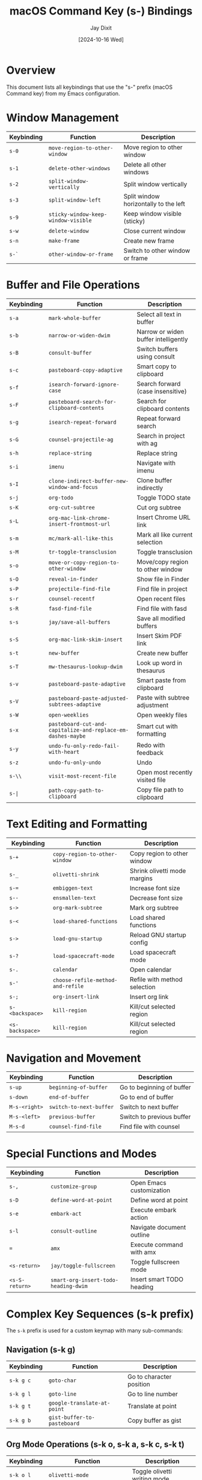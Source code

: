 #+TITLE: macOS Command Key (s-) Bindings
#+AUTHOR: Jay Dixit
#+DATE: [2024-10-16 Wed]

* Overview
This document lists all keybindings that use the "s-" prefix (macOS Command key) from my Emacs configuration.

* Window Management
| Keybinding | Function | Description |
|------------|----------|-------------|
| ~s-0~ | ~move-region-to-other-window~ | Move region to other window |
| ~s-1~ | ~delete-other-windows~ | Delete all other windows |
| ~s-2~ | ~split-window-vertically~ | Split window vertically |
| ~s-3~ | ~split-window-left~ | Split window horizontally to the left |
| ~s-9~ | ~sticky-window-keep-window-visible~ | Keep window visible (sticky) |
| ~s-w~ | ~delete-window~ | Close current window |
| ~s-n~ | ~make-frame~ | Create new frame |
| ~s-`~ | ~other-window-or-frame~ | Switch to other window or frame |

* Buffer and File Operations
| Keybinding | Function | Description |
|------------|----------|-------------|
| ~s-a~ | ~mark-whole-buffer~ | Select all text in buffer |
| ~s-b~ | ~narrow-or-widen-dwim~ | Narrow or widen buffer intelligently |
| ~s-B~ | ~consult-buffer~ | Switch buffers using consult |
| ~s-c~ | ~pasteboard-copy-adaptive~ | Smart copy to clipboard |
| ~s-f~ | ~isearch-forward-ignore-case~ | Search forward (case insensitive) |
| ~s-F~ | ~pasteboard-search-for-clipboard-contents~ | Search for clipboard contents |
| ~s-g~ | ~isearch-repeat-forward~ | Repeat forward search |
| ~s-G~ | ~counsel-projectile-ag~ | Search in project with ag |
| ~s-h~ | ~replace-string~ | Replace string |
| ~s-i~ | ~imenu~ | Navigate with imenu |
| ~s-I~ | ~clone-indirect-buffer-new-window-and-focus~ | Clone buffer indirectly |
| ~s-j~ | ~org-todo~ | Toggle TODO state |
| ~s-K~ | ~org-cut-subtree~ | Cut org subtree |
| ~s-L~ | ~org-mac-link-chrome-insert-frontmost-url~ | Insert Chrome URL link |
| ~s-m~ | ~mc/mark-all-like-this~ | Mark all like current selection |
| ~s-M~ | ~tr-toggle-transclusion~ | Toggle transclusion |
| ~s-o~ | ~move-or-copy-region-to-other-window~ | Move/copy region to other window |
| ~s-O~ | ~reveal-in-finder~ | Show file in Finder |
| ~s-P~ | ~projectile-find-file~ | Find file in project |
| ~s-r~ | ~counsel-recentf~ | Open recent files |
| ~s-R~ | ~fasd-find-file~ | Find file with fasd |
| ~s-s~ | ~jay/save-all-buffers~ | Save all modified buffers |
| ~s-S~ | ~org-mac-link-skim-insert~ | Insert Skim PDF link |
| ~s-t~ | ~new-buffer~ | Create new buffer |
| ~s-T~ | ~mw-thesaurus-lookup-dwim~ | Look up word in thesaurus |
| ~s-v~ | ~pasteboard-paste-adaptive~ | Smart paste from clipboard |
| ~s-V~ | ~pasteboard-paste-adjusted-subtrees-adaptive~ | Paste with subtree adjustment |
| ~s-W~ | ~open-weeklies~ | Open weekly files |
| ~s-x~ | ~pasteboard-cut-and-capitalize-and-replace-em-dashes-maybe~ | Smart cut with formatting |
| ~s-y~ | ~undo-fu-only-redo-fail-with-heart~ | Redo with feedback |
| ~s-z~ | ~undo-fu-only-undo~ | Undo |
| ~s-\\~ | ~visit-most-recent-file~ | Open most recently visited file |
| ~s-|~ | ~path-copy-path-to-clipboard~ | Copy file path to clipboard |

* Text Editing and Formatting
| Keybinding | Function | Description |
|------------|----------|-------------|
| ~s-+~ | ~copy-region-to-other-window~ | Copy region to other window |
| ~s-_~ | ~olivetti-shrink~ | Shrink olivetti mode margins |
| ~s-=~ | ~embiggen-text~ | Increase font size |
| ~s--~ | ~ensmallen-text~ | Decrease font size |
| ~s->~ | ~org-mark-subtree~ | Mark org subtree |
| ~s-<~ | ~load-shared-functions~ | Load shared functions |
| ~s->~ | ~load-gnu-startup~ | Reload GNU startup config |
| ~s-?~ | ~load-spacecraft-mode~ | Load spacecraft mode |
| ~s-.~ | ~calendar~ | Open calendar |
| ~s-'~ | ~choose-refile-method-and-refile~ | Refile with method selection |
| ~s-;~ | ~org-insert-link~ | Insert org link |
| ~s-<backspace>~ | ~kill-region~ | Kill/cut selected region |
| ~<s-backspace>~ | ~kill-region~ | Kill/cut selected region |

* Navigation and Movement
| Keybinding | Function | Description |
|------------|----------|-------------|
| ~s-up~ | ~beginning-of-buffer~ | Go to beginning of buffer |
| ~s-down~ | ~end-of-buffer~ | Go to end of buffer |
| ~M-s-<right>~ | ~switch-to-next-buffer~ | Switch to next buffer |
| ~M-s-<left>~ | ~previous-buffer~ | Switch to previous buffer |
| ~M-s-d~ | ~counsel-find-file~ | Find file with counsel |

* Special Functions and Modes
| Keybinding | Function | Description |
|------------|----------|-------------|
| ~s-,~ | ~customize-group~ | Open Emacs customization |
| ~s-D~ | ~define-word-at-point~ | Define word at point |
| ~s-e~ | ~embark-act~ | Execute embark action |
| ~s-l~ | ~consult-outline~ | Navigate document outline |
| ~=~ | ~amx~ | Execute command with amx |
| ~<s-return>~ | ~jay/toggle-fullscreen~ | Toggle fullscreen mode |
| ~<s-S-return>~ | ~smart-org-insert-todo-heading-dwim~ | Insert smart TODO heading |

* Complex Key Sequences (s-k prefix)
The ~s-k~ prefix is used for a custom keymap with many sub-commands:

** Navigation (s-k g)
| Keybinding | Function | Description |
|------------|----------|-------------|
| ~s-k g c~ | ~goto-char~ | Go to character position |
| ~s-k g l~ | ~goto-line~ | Go to line number |
| ~s-k g t~ | ~google-translate-at-point~ | Translate at point |
| ~s-k g b~ | ~gist-buffer-to-pasteboard~ | Copy buffer as gist |

** Org Mode Operations (s-k o, s-k a, s-k c, s-k t)
| Keybinding | Function | Description |
|------------|----------|-------------|
| ~s-k o l~ | ~olivetti-mode~ | Toggle olivetti writing mode |
| ~s-k o t~ | ~org-timeline-export-to-html-and-open~ | Export timeline to HTML |
| ~s-k o s~ | ~org-schedule~ | Schedule org item |
| ~s-k o d~ | ~org-deadline~ | Set org deadline |
| ~s-k o m~ | ~org-mode~ | Switch to org mode |
| ~s-k o c~ | ~org-wc-display~ | Display word count |
| ~s-k o a~ | ~org-agenda~ | Open org agenda |
| ~s-k o e~ | ~olivetti-expand~ | Expand olivetti margins |
| ~s-k a f~ | ~org-attach~ | Attach file to org entry |
| ~s-k c m~ | ~css-mode~ | Switch to CSS mode |
| ~s-k c p~ | ~path-copy-path-to-kill-ring~ | Copy path to kill ring |
| ~s-k c s~ | ~org-clone-subtree~ | Clone org subtree |
| ~s-k c i~ | ~jd-clock-in~ | Clock in to task |
| ~s-k t c~ | ~org-table-create~ | Create org table |
| ~s-k t d~ | ~org-todo-list~ | Show TODO list |
| ~s-k t t~ | ~toggle-between-src-and-example-block~ | Toggle block type |
| ~s-k t s~ | ~org-toggle-time-stamp-overlays~ | Toggle timestamp display |

** File and Directory Operations (s-k f, s-k e)
| Keybinding | Function | Description |
|------------|----------|-------------|
| ~s-k f m~ | ~text-mode~ | Switch to text mode |
| ~s-k f z~ | ~counsel-fzf~ | Fuzzy find files |
| ~s-k e b~ | ~ediff-buffers~ | Compare buffers |
| ~s-k e e~ | ~fasd-find-file~ | Find file with fasd |
| ~s-k e l~ | ~emacs-lisp-mode~ | Switch to Emacs Lisp mode |

** System and Display (s-k r, s-k s, s-k w, s-k h)
| Keybinding | Function | Description |
|------------|----------|-------------|
| ~s-k r t~ | ~org-render-table-at-point~ | Render org table |
| ~s-k r l~ | ~remove-links/jay~ | Remove links |
| ~s-k r b~ | ~revert-buffer~ | Reload buffer from disk |
| ~s-k r e~ | ~set-rectangular-region-anchor~ | Set rectangular selection |
| ~s-k s h~ | ~sh-mode~ | Switch to shell script mode |
| ~s-k s m~ | ~sh-mode~ | Switch to shell script mode |
| ~s-k s b~ | ~scrollbar-mode-turn-off-scrollbar~ | Turn off scrollbar |
| ~s-k s w~ | ~crux-swap-windows~ | Swap window positions |
| ~s-k w m~ | ~whitespace-mode~ | Toggle whitespace display |
| ~s-k w c~ | ~wc-mode~ | Toggle word count mode |
| ~s-k w s~ | ~isearch-forward-word~ | Search forward by word |
| ~s-k h l~ | ~spacemacs/toggle-highlight-current-line-globally-off~ | Toggle line highlight |

** Utility Functions (s-k i, s-k m, s-k n, s-k p, s-k l, s-k d, s-k u, s-k ag)
| Keybinding | Function | Description |
|------------|----------|-------------|
| ~s-k i l~ | ~imenu-list~ | Show imenu list |
| ~s-k i m~ | ~imenu-list~ | Show imenu list |
| ~s-k i c~ | ~org-table-insert-column~ | Insert table column |
| ~s-k i r~ | ~org-table-insert-row~ | Insert table row |
| ~s-k m c~ | ~multiple-cursors-reflash~ | Refresh multiple cursors |
| ~s-k m b~ | ~menu-bar-mode~ | Toggle menu bar |
| ~s-k n s~ | ~yas/new-snippet~ | Create new snippet |
| ~s-k p s~ | ~pomodoro-start~ | Start pomodoro timer |
| ~s-k p m~ | ~poetry-mode~ | Toggle poetry mode |
| ~s-k l a~ | ~jay-load-latex~ | Load LaTeX configuration |
| ~s-k l t~ | ~jay-load-latex~ | Load LaTeX configuration |
| ~s-k d c~ | ~org-table-delete-column~ | Delete table column |
| ~s-k u p~ | ~unfill-paragraph~ | Unfill paragraph |
| ~s-k ag~ | ~affe-grep~ | Search with affe-grep |
| ~s-k v~ | ~org-paste-subtree~ | Paste org subtree |
| ~s-k x~ | ~org-cut-subtree~ | Cut org subtree |
| ~s-k RET~ | ~kill-current-buffer~ | Kill current buffer |
| ~s-k s-k~ | ~kill-current-buffer~ | Kill current buffer |
| ~s-k k a~ | ~load-koma-letter~ | Load KOMA letter template |
| ~s-k k o~ | ~load-koma-letter~ | Load KOMA letter template |

* Special Key Combinations
| Keybinding | Function | Description |
|------------|----------|-------------|
| ~C-s-v~ | ~html2org-clipboard~ | Convert HTML from clipboard to org |
| ~C-s-c~ | ~ox-clip-formatted-copy~ | Copy with formatting |
| ~C-s-r~ | ~consult-find~ | Find files with consult |
| ~C-s-f~ | ~isearch-forward-word-at-point~ | Search for word at point |
| ~C-s-g~ | ~consult-ripgrep-current-directory~ | Ripgrep current directory |
| ~C-s-k~ | ~kill-unwanted-buffers~ | Kill unwanted buffers |
| ~C-s-SPC~ | ~cape-emoji~ | Insert emoji |
| ~C-s-]~ | ~help-go-forward~ | Go forward in help |
| ~C-s-\\~ | ~source-current-file~ | Source current file |
| ~M-s-d~ | ~counsel-find-file~ | Find file with counsel |
| ~M-s-=~ | ~calc-eval-region~ | Evaluate region with calc |
| ~M-s-9~ | ~org-todo~ | Toggle TODO state |
| ~M-s-t~ | ~mw-thesaurus-lookup-at-point~ | Thesaurus lookup |
| ~M-s-v~ | ~html2org-clipboard~ | Convert HTML to org |
| ~M-s-.~ | ~mark-paragraph~ | Mark paragraph |
| ~S-s-SPC~ | ~set-mark-command~ | Set mark |
| ~<C-s-left>~ | ~work-on-book~ | Switch to book work |

* Deprecated/Legacy Bindings
| Keybinding | Function | Description |
|------------|----------|-------------|
| ~s-0~ | ~delete-window~ | (commented out) Delete window |

* Hyper Key Bindings
The function key is configured as a hyper modifier: ~(setq ns-function-modifier 'hyper)~

| Keybinding | Function | Description |
|------------|----------|-------------|
| ~H-~ | (Available for custom bindings) | Function key acts as hyper modifier |

* Additional Super Key Bindings from shared-functions.org
| Keybinding | Function | Description |
|------------|----------|-------------|
| ~s-left~ | ~buffer-stack-up~ | Navigate up in buffer stack |
| ~s-right~ | ~buffer-stack-down~ | Navigate down in buffer stack |
| ~s-T~ | ~scratch~ | Create new scratch buffer |
| ~s-p~ | ~org-export-dispatch~ | Open org export dispatcher |
| ~A-left~ | ~buffer-stack-up~ | (Aquamacs) Navigate up in buffer stack |
| ~A-right~ | ~buffer-stack-down~ | (Aquamacs) Navigate down in buffer stack |
| ~A-W~ | ~buffer-stack-bury-and-kill~ | (Aquamacs) Bury and kill buffer |

* Modifier Key Configuration
| Variable | Value | Description |
|----------|-------|-------------|
| ~ns-function-modifier~ | ~'hyper~ | Maps function key to hyper modifier |
| ~ns-right-command-modifier~ | ~'meta~ | Maps right command key to meta |

* Notes
- Many bindings use the ~s-k~ prefix as a custom keymap for personal functions
- Some bindings are context-sensitive (different in org-mode vs other modes)
- The configuration includes both simple bindings and complex multi-key sequences
- Several bindings are related to clipboard/pasteboard operations optimized for macOS
- Many org-mode specific bindings for productivity and writing workflows
- The function key is configured as a hyper modifier, providing access to an additional modifier layer
- Buffer-stack provides enhanced buffer navigation using Command+arrow keys
- Some legacy Aquamacs bindings are preserved for compatibility
